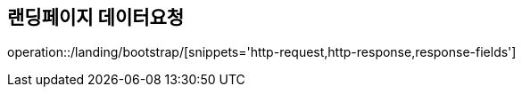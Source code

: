 :api-name: 랜딩페이지 데이터요청
:api-id: /landing/bootstrap

== {api-name}

operation::{api-id}/[snippets='http-request,http-response,response-fields']
